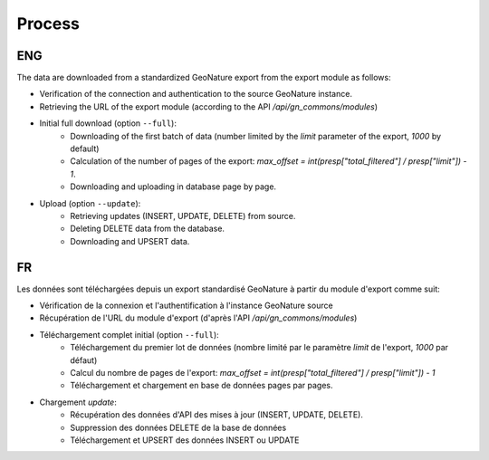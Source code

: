 Process
=======

ENG
+++

The data are downloaded from a standardized GeoNature export from the export module as follows:

* Verification of the connection and authentication to the source GeoNature instance.
* Retrieving the URL of the export module (according to the API `/api/gn_commons/modules`)
* Initial full download (option ``--full``):
    * Downloading of the first batch of data (number limited by the `limit` parameter of the export, `1000` by default)
    * Calculation of the number of pages of the export: `max_offset = int(presp["total_filtered"] / presp["limit"]) - 1`.
    * Downloading and uploading in database page by page.
* Upload (option ``--update``):
    * Retrieving updates (INSERT, UPDATE, DELETE) from source.
    * Deleting DELETE data from the database.
    * Downloading and UPSERT data. 

FR
++


Les données sont téléchargées depuis un export standardisé GeoNature à partir du module d'export comme suit:


* Vérification de la connexion et l'authentification à l'instance GeoNature source
* Récupération de l'URL du module d'export (d'après l'API `/api/gn_commons/modules`)
* Téléchargement complet initial (option ``--full``):
    * Téléchargement du premier lot de données (nombre limité par le paramètre `limit` de l'export, `1000` par défaut)
    * Calcul du nombre de pages de l'export: `max_offset = int(presp["total_filtered"] / presp["limit"]) - 1`
    * Téléchargement et chargement en base de données pages par pages.
* Chargement `update`:
    * Récupération des données d'API des mises à jour (INSERT, UPDATE, DELETE).
    * Suppression des données DELETE de la base de données
    * Téléchargement et UPSERT des données INSERT ou UPDATE 
